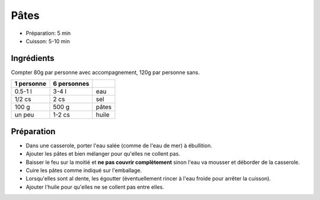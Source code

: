 .. index:: Pâtes
.. index:: Cuisine de base; Pâtes

.. _cuisine_pates:

Pâtes
#####

* Préparation: 5 min
* Cuisson: 5-10 min


Ingrédients
===========

Compter 80g par personne avec accompagnement, 120g par personne sans.

+------------+-------------+----------------------------------------------------+
| 1 personne | 6 personnes |                                                    |
+============+=============+====================================================+
|    0.5-1 l |       3-4 l | eau                                                |
+------------+-------------+----------------------------------------------------+
|     1/2 cs |        2 cs | sel                                                |
+------------+-------------+----------------------------------------------------+
|      100 g |       500 g | pâtes                                              |
+------------+-------------+----------------------------------------------------+
|     un peu |      1-2 cs | huile                                              |
+------------+-------------+----------------------------------------------------+


Préparation
===========

* Dans une casserole, porter l'eau salée (comme de l'eau de mer) à ébullition.
* Ajouter les pâtes et bien mélanger pour qu'elles ne collent pas.
* Baisser le feu sur la moitié et **ne pas couvrir complètement** sinon l'eau va
  mousser et déborder de la casserole.
* Cuire les pâtes comme indiqué sur l'emballage.
* Lorsqu'elles sont al dente, les égoutter (éventuellement rincer à l'eau froide
  pour arrêter la cuisson).
* Ajouter l'huile pour qu'elles ne se collent pas entre elles.



